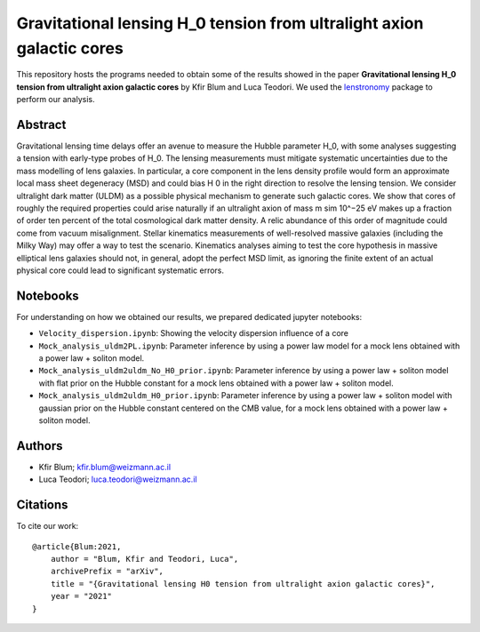 Gravitational lensing H_0 tension from ultralight axion galactic cores
==============================

This repository hosts the programs needed to obtain some of the results showed in the paper
**Gravitational lensing H_0 tension from ultralight axion galactic cores** by Kfir Blum and Luca Teodori.
We used the `lenstronomy <https://github.com/sibirrer/lenstronomy>`_ package to perform our analysis.

Abstract
--------
Gravitational lensing time delays offer an avenue to measure the Hubble parameter H_0, with some
analyses suggesting a tension with early-type probes of H_0. The lensing measurements must mitigate
systematic uncertainties due to the mass modelling of lens galaxies. In particular, a core component in
the lens density profile would form an approximate local mass sheet degeneracy (MSD) and could bias
H 0 in the right direction to resolve the lensing tension. We consider ultralight dark matter (ULDM)
as a possible physical mechanism to generate such galactic cores. We show that cores of roughly the
required properties could arise naturally if an ultralight axion of mass m \sim 10^−25 eV makes up a fraction
of order ten percent of the total cosmological dark matter density. A relic abundance of this order of
magnitude could come from vacuum misalignment. Stellar kinematics measurements of well-resolved
massive galaxies (including the Milky Way) may offer a way to test the scenario. Kinematics analyses
aiming to test the core hypothesis in massive elliptical lens galaxies should not, in general, adopt the
perfect MSD limit, as ignoring the finite extent of an actual physical core could lead to significant
systematic errors.


Notebooks
---------
For understanding on how we obtained our results,
we prepared dedicated jupyter notebooks:

* ``Velocity_dispersion.ipynb``: Showing the velocity dispersion influence of a core
* ``Mock_analysis_uldm2PL.ipynb``: Parameter inference by using a power law model for a mock lens obtained with a power law + soliton model.
* ``Mock_analysis_uldm2uldm_No_H0_prior.ipynb``: Parameter inference by using a power law + soliton
  model with flat prior on the Hubble constant for a mock lens obtained with a power law + soliton model.
* ``Mock_analysis_uldm2uldm_H0_prior.ipynb``: Parameter inference by using a power law + soliton
  model with gaussian prior on the Hubble constant centered on the CMB value, for a mock lens obtained with a power law + soliton model.

Authors
-------
- Kfir Blum; kfir.blum@weizmann.ac.il
- Luca Teodori; luca.teodori@weizmann.ac.il

Citations
---------
To cite our work::

  @article{Blum:2021,
      author = "Blum, Kfir and Teodori, Luca",
      archivePrefix = "arXiv",
      title = "{Gravitational lensing H0 tension from ultralight axion galactic cores}",
      year = "2021"
  }





